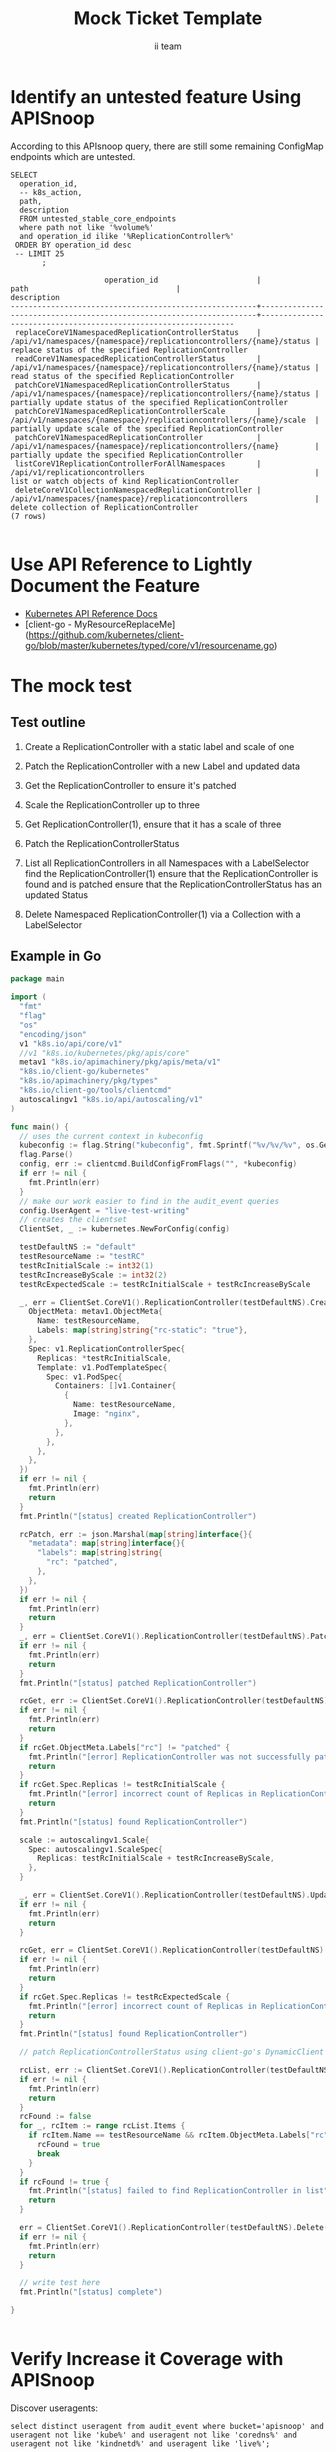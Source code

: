 # -*- ii: apisnoop; -*-
#+TITLE: Mock Ticket Template
#+AUTHOR: ii team
#+TODO: TODO(t) NEXT(n) IN-PROGRESS(i) BLOCKED(b) | DONE(d)
#+OPTIONS: toc:nil tags:nil todo:nil
#+EXPORT_SELECT_TAGS: export
* TODO [0%] In-Cluster Setup                                    :neverexport:
  :PROPERTIES:
  :LOGGING:  nil
  :END:
** TODO Connect demo to right eye

   #+begin_src tmate :session foo:hello :eval never-export
     echo "What parts of Kubernetes do you depend on $USER?"
   #+end_src
** Tilt Up
   #+begin_src tmate :session foo:hello :eval never-export
     cd ~/apisnoop
     tilt up --host 0.0.0.0
   #+end_src
** TODO Verify Pods Running
   #+begin_src shell
     kubectl get pods
   #+end_src

   #+RESULTS:
   #+begin_example
   NAME                                    READY   STATUS    RESTARTS   AGE
   apisnoop-auditlogger-6c6865b55c-5lpfl   1/1     Running   1          4m53s
   hasura-75bf5b5869-mjzjz                 1/1     Running   0          4m46s
   kubemacs-0                              1/1     Running   0          8m51s
   pgadmin-fbb7659d7-jf2l5                 1/1     Running   0          4m53s
   postgres-6d9dbb6fc8-88x7b               1/1     Running   0          4m53s
   webapp-864985fb7f-6trtc                 1/1     Running   0          4m30s
   #+end_example

** TODO Check it all worked

   #+begin_src sql-mode :results replace
     \d+
   #+end_src

   #+RESULTS:
   #+begin_SRC example
                                                                              List of relations
    Schema |               Name               |       Type        |  Owner   |  Size   |                                    Description                                    
   --------+----------------------------------+-------------------+----------+---------+-----------------------------------------------------------------------------------
    public | api_operation                    | view              | apisnoop | 0 bytes | 
    public | api_operation_material           | materialized view | apisnoop | 3056 kB | details on each operation_id as taken from the openAPI spec
    public | api_operation_parameter_material | materialized view | apisnoop | 5008 kB | the parameters for each operation_id in open API spec
    public | audit_event                      | view              | apisnoop | 0 bytes | a record for each audit event in an audit log
    public | bucket_job_swagger               | table             | apisnoop | 3128 kB | metadata for audit events  and their respective swagger.json
    public | endpoint_coverage                | view              | apisnoop | 0 bytes | the test hits and conformance test hits per operation_id & other useful details
    public | endpoint_coverage_material       | materialized view | apisnoop | 144 kB  | 
    public | endpoints_hit_by_new_test        | view              | apisnoop | 0 bytes | list endpoints hit during our live auditing alongside their current test coverage
    public | projected_change_in_coverage     | view              | apisnoop | 0 bytes | overview of coverage stats if the e2e suite included your tests
    public | raw_audit_event                  | table             | apisnoop | 379 MB  | a record for each audit event in an audit log
    public | stable_endpoint_stats            | view              | apisnoop | 0 bytes | coverage stats for entire test run, looking only at its stable endpoints
    public | tests                            | view              | apisnoop | 0 bytes | 
    public | untested_stable_core_endpoints   | view              | apisnoop | 0 bytes | list stable core endpoints not hit by any tests, according to their test run
    public | useragents                       | view              | apisnoop | 0 bytes | 
   (14 rows)

   #+end_SRC

** TODO Check current coverage
   #+NAME: stable endpoint stats
   #+begin_src sql-mode
     select * from stable_endpoint_stats where job != 'live';
   #+end_src

* Identify an untested feature Using APISnoop                        :export:

According to this APIsnoop query, there are still some remaining ConfigMap endpoints which are untested.

  #+NAME: untested_stable_core_endpoints
  #+begin_src sql-mode :eval never-export :exports both :session none
    SELECT
      operation_id,
      -- k8s_action,
      path,
      description
      FROM untested_stable_core_endpoints
      where path not like '%volume%'
      and operation_id ilike '%ReplicationController%'
     ORDER BY operation_id desc
     -- LIMIT 25
           ;
  #+end_src

  #+RESULTS: untested_stable_core_endpoints
  #+begin_SRC example
                       operation_id                      |                                path                                 |                          description                           
  -------------------------------------------------------+---------------------------------------------------------------------+----------------------------------------------------------------
   replaceCoreV1NamespacedReplicationControllerStatus    | /api/v1/namespaces/{namespace}/replicationcontrollers/{name}/status | replace status of the specified ReplicationController
   readCoreV1NamespacedReplicationControllerStatus       | /api/v1/namespaces/{namespace}/replicationcontrollers/{name}/status | read status of the specified ReplicationController
   patchCoreV1NamespacedReplicationControllerStatus      | /api/v1/namespaces/{namespace}/replicationcontrollers/{name}/status | partially update status of the specified ReplicationController
   patchCoreV1NamespacedReplicationControllerScale       | /api/v1/namespaces/{namespace}/replicationcontrollers/{name}/scale  | partially update scale of the specified ReplicationController
   patchCoreV1NamespacedReplicationController            | /api/v1/namespaces/{namespace}/replicationcontrollers/{name}        | partially update the specified ReplicationController
   listCoreV1ReplicationControllerForAllNamespaces       | /api/v1/replicationcontrollers                                      | list or watch objects of kind ReplicationController
   deleteCoreV1CollectionNamespacedReplicationController | /api/v1/namespaces/{namespace}/replicationcontrollers               | delete collection of ReplicationController
  (7 rows)

  #+end_SRC

* Use API Reference to Lightly Document the Feature                  :export:
- [[https://kubernetes.io/docs/reference/kubernetes-api/][Kubernetes API Reference Docs]]
- [client-go - MyResourceReplaceMe](https://github.com/kubernetes/client-go/blob/master/kubernetes/typed/core/v1/resourcename.go)

* The mock test                                                      :export:
** Test outline
1. Create a ReplicationController with a static label and scale of one

2. Patch the ReplicationController with a new Label and updated data

3. Get the ReplicationController to ensure it's patched

4. Scale the ReplicationController up to three

5. Get ReplicationController(1), ensure that it has a scale of three 

5. Patch the ReplicationControllerStatus

6. List all ReplicationControllers in all Namespaces with a LabelSelector
   find the ReplicationController(1)
   ensure that the ReplicationController is found and is patched
   ensure that the ReplicationControllerStatus has an updated Status

7. Delete Namespaced ReplicationController(1) via a Collection with a LabelSelector

** Example in Go
   #+begin_src go
     package main

     import (
       "fmt"
       "flag"
       "os"
       "encoding/json"
       v1 "k8s.io/api/core/v1"
       //v1 "k8s.io/kubernetes/pkg/apis/core"
       metav1 "k8s.io/apimachinery/pkg/apis/meta/v1"
       "k8s.io/client-go/kubernetes"
       "k8s.io/apimachinery/pkg/types"
       "k8s.io/client-go/tools/clientcmd"
       autoscalingv1 "k8s.io/api/autoscaling/v1"
     )

     func main() {
       // uses the current context in kubeconfig
       kubeconfig := flag.String("kubeconfig", fmt.Sprintf("%v/%v/%v", os.Getenv("HOME"), ".kube", "config"), "(optional) absolute path to the kubeconfig file")
       flag.Parse()
       config, err := clientcmd.BuildConfigFromFlags("", *kubeconfig)
       if err != nil {
         fmt.Println(err)
       }
       // make our work easier to find in the audit_event queries
       config.UserAgent = "live-test-writing"
       // creates the clientset
       ClientSet, _ := kubernetes.NewForConfig(config)

       testDefaultNS := "default"
       testResourceName := "testRC"
       testRcInitialScale := int32(1)
       testRcIncreaseByScale := int32(2)
       testRcExpectedScale := testRcInitialScale + testRcIncreaseByScale

       _, err = ClientSet.CoreV1().ReplicationController(testDefaultNS).Create(*v1.ReplicationController{
         ObjectMeta: metav1.ObjectMeta{
           Name: testResourceName,
           Labels: map[string]string{"rc-static": "true"},
         },
         Spec: v1.ReplicationControllerSpec{
           Replicas: *testRcInitialScale,
           Template: v1.PodTemplateSpec{
             Spec: v1.PodSpec{
               Containers: []v1.Container{
                 {
                   Name: testResourceName,
                   Image: "nginx",
                 },
               },
             },
           },
         },
       })
       if err != nil {
         fmt.Println(err)
         return
       }
       fmt.Println("[status] created ReplicationController")

       rcPatch, err := json.Marshal(map[string]interface{}{
         "metadata": map[string]interface{}{
           "labels": map[string]string{
             "rc": "patched",
           },
         },
       })
       if err != nil {
         fmt.Println(err)
         return
       }
       _, err = ClientSet.CoreV1().ReplicationController(testDefaultNS).Patch(testResourceName, types.StrategicMergePatchType, []byte(rcPatch))
       if err != nil {
         fmt.Println(err)
         return
       }
       fmt.Println("[status] patched ReplicationController")

       rcGet, err := ClientSet.CoreV1().ReplicationController(testDefaultNS).Get(testResourceName, metav1.GetOptions{})
       if err != nil {
         fmt.Println(err)
         return
       }
       if rcGet.ObjectMeta.Labels["rc"] != "patched" {
         fmt.Println("[error] ReplicationController was not successfully patched")
         return
       }
       if rcGet.Spec.Replicas != testRcInitialScale {
         fmt.Println("[error] incorrect count of Replicas in ReplicationController")
         return
       }
       fmt.Println("[status] found ReplicationController")

       scale := autoscalingv1.Scale{
         Spec: autoscalingv1.ScaleSpec{
           Replicas: testRcInitialScale + testRcIncreaseByScale,
         },
       }

       _, err = ClientSet.CoreV1().ReplicationController(testDefaultNS).UpdateScale(testResourceName, &scale, metav1.UpdateOptions{})
       if err != nil {
         fmt.Println(err)
         return
       }

       rcGet, err = ClientSet.CoreV1().ReplicationController(testDefaultNS).Get(testResourceName, metav1.GetOptions{})
       if err != nil {
         fmt.Println(err)
         return
       }
       if rcGet.Spec.Replicas != testRcExpectedScale {
         fmt.Println("[error] incorrect count of Replicas in ReplicationController")
         return
       }
       fmt.Println("[status] found ReplicationController")

       // patch ReplicationControllerStatus using client-go's DynamicClient

       rcList, err := ClientSet.CoreV1().ReplicationController(testDefaultNS).List(metav1.ListOptions{LabelSelector: "rc-static=true"})
       if err != nil {
         fmt.Println(err)
         return
       }
       rcFound := false
       for _, rcItem := range rcList.Items {
         if rcItem.Name == testResourceName && rcItem.ObjectMeta.Labels["rc"] != "patched" {
           rcFound = true
           break
         }
       }
       if rcFound != true {
         fmt.Println("[status] failed to find ReplicationController in list")
         return
       }

       err = ClientSet.CoreV1().ReplicationController(testDefaultNS).Delete(testResourceName, &metav1.DeleteOptions{})
       if err != nil {
         fmt.Println(err)
         return
       }

       // write test here
       fmt.Println("[status] complete")

     }
   #+end_src

   #+RESULTS:
   #+begin_src go
   #+end_src

* Verify Increase it Coverage with APISnoop                          :export:
Discover useragents:
  #+begin_src sql-mode :eval never-export :exports both :session none
    select distinct useragent from audit_event where bucket='apisnoop' and useragent not like 'kube%' and useragent not like 'coredns%' and useragent not like 'kindnetd%' and useragent like 'live%';
  #+end_src

#+begin_src sql-mode :exports both :session none
select * from endpoints_hit_by_new_test where useragent like 'live%'; 
#+end_src

  #+begin_src sql-mode :eval never-export :exports both :session none
    select * from projected_change_in_coverage;
  #+end_src

  #+RESULTS:
  #+begin_SRC example
     category    | total_endpoints | old_coverage | new_coverage | change_in_number 
  ---------------+-----------------+--------------+--------------+------------------
   test_coverage |             438 |          183 |          183 |                0
  (1 row)

  #+end_SRC

* Final notes :export:
If a test with these calls gets merged, **Conformance coverage will go up by 2 points**

-----  
/sig testing
 
/sig architecture  

/area conformance  

* Open Tasks
  Set any open tasks here, using org-todo
** DONE Live Your Best Life
* Footnotes                                                     :neverexport:
  :PROPERTIES:
  :CUSTOM_ID: footnotes
  :END:
